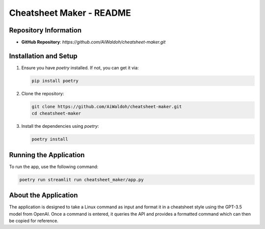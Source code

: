 ==================================
Cheatsheet Maker - README
==================================

Repository Information
----------------------

- **GitHub Repository**: `https://github.com/AiWaldoh/cheatsheet-maker.git`

Installation and Setup
----------------------

1. Ensure you have `poetry` installed. If not, you can get it via:

   .. code-block:: bash

      pip install poetry

2. Clone the repository:

   .. code-block:: bash

      git clone https://github.com/AiWaldoh/cheatsheet-maker.git
      cd cheatsheet-maker

3. Install the dependencies using `poetry`:

   .. code-block:: bash

      poetry install

Running the Application
-----------------------

To run the app, use the following command:

.. code-block:: bash

   poetry run streamlit run cheatsheet_maker/app.py

About the Application
----------------------

The application is designed to take a Linux command as input and format it in a cheatsheet style using the GPT-3.5 model from OpenAI. Once a command is entered, it queries the API and provides a formatted command which can then be copied for reference.

